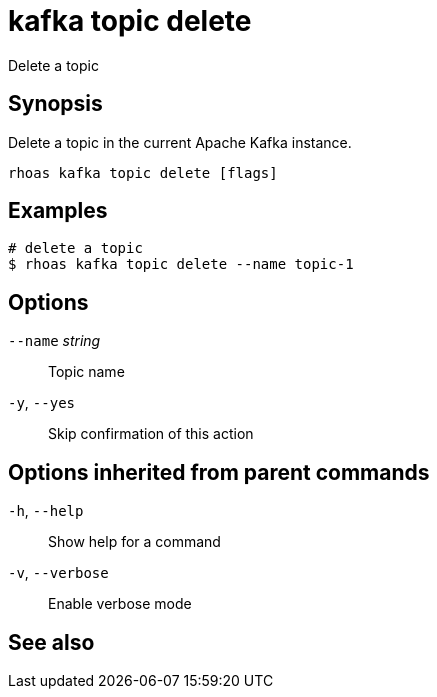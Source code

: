 ifdef::env-github,env-browser[:context: cmd]
[id='ref-kafka-topic-delete_{context}']
= kafka topic delete

[role="_abstract"]
Delete a topic

[discrete]
== Synopsis

Delete a topic in the current Apache Kafka instance.


....
rhoas kafka topic delete [flags]
....

[discrete]
== Examples

....
# delete a topic
$ rhoas kafka topic delete --name topic-1

....

[discrete]
== Options

      `--name` _string_::   Topic name
  `-y`, `--yes`::           Skip confirmation of this action 

[discrete]
== Options inherited from parent commands

  `-h`, `--help`::      Show help for a command
  `-v`, `--verbose`::   Enable verbose mode

[discrete]
== See also


ifdef::env-github,env-browser[]
* link:rhoas_kafka_topic.adoc#rhoas-kafka-topic[rhoas kafka topic]	 - Create, describe, update, list and delete topics
endif::[]
ifdef::pantheonenv[]
* link:{path}#ref-rhoas-kafka-topic_{context}[rhoas kafka topic]	 - Create, describe, update, list and delete topics
endif::[]

